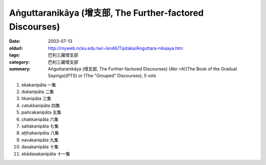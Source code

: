 Aṅguttaranikāya (增支部, The Further-factored Discourses)
#########################################################

:date: 2003-07-13
:oldurl: http://myweb.ncku.edu.tw/~lsn46/Tipitaka/Anguttara-nikaaya.htm
:tags: 巴利三藏增支部
:category: 巴利三藏增支部
:summary: Aṅguttaranikāya (增支部, The Further-factored Discourses)
          (Abr.=A)(The Book of the Gradual Sayings)(PTS) or
          (The "Grouped" Discourses), 5 vols

1. ekakanipāta 一集
2. dukanipāta 二集
3. tikanipāta 三集
4. catukkanipāta 四集
5. pañcakanipāta 五集
6. chakkanipāta 六集
7. sattakanipāta 七集
8. aṭṭhakanipāta 八集
9. navakanipāta 九集
10. dasakanipāta 十集
11. ekādasakanipāta 十一集
